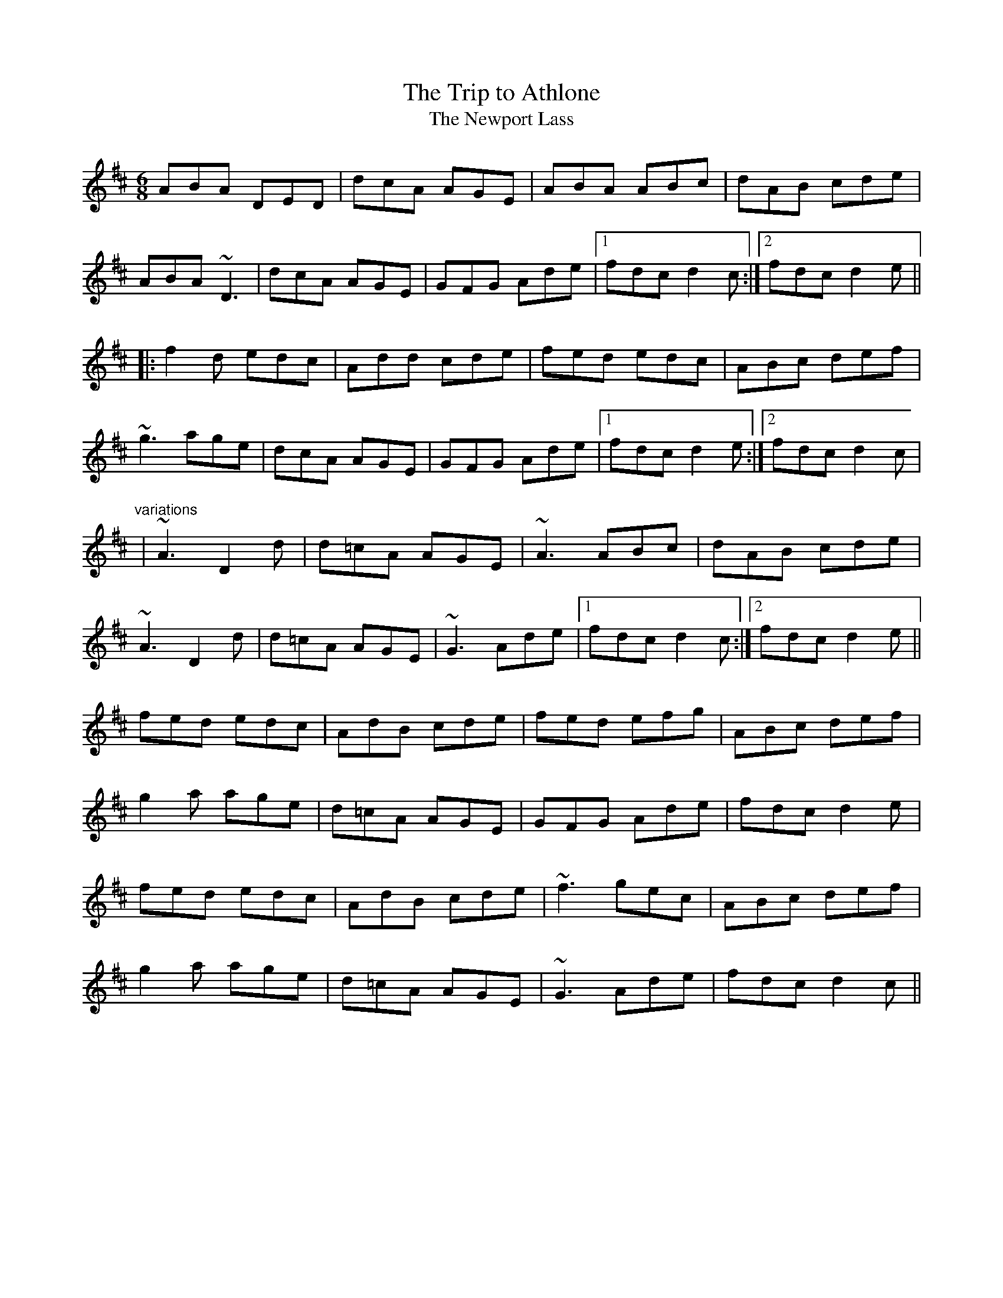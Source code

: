 X: 1
T:Trip to Athlone, The
T:Newport Lass, The
R:jig
D:De Danann 1
D:Molloy, Peoples, Brady
M:6/8
L:1/8
K:D
ABA DED|dcA AGE|ABA ABc|dAB cde|!
ABA ~D3|dcA AGE|GFG Ade|1 fdc d2c:|2 fdc d2e||!
|:f2d edc|Add cde|fed edc|ABc def|!
~g3 age|dcA AGE|GFG Ade|1 fdc d2e:|2 fdc d2c|!
"variations"
|~A3 D2d|d=cA AGE|~A3 ABc|dAB cde|!
~A3 D2d|d=cA AGE|~G3 Ade|1 fdc d2c:|2 fdc d2e||!
fed edc|AdB cde|fed efg|ABc def|!
g2a age|d=cA AGE|GFG Ade|fdc d2e|!
fed edc|AdB cde|~f3 gec|ABc def|!
g2a age|d=cA AGE|~G3 Ade|fdc d2c||!
